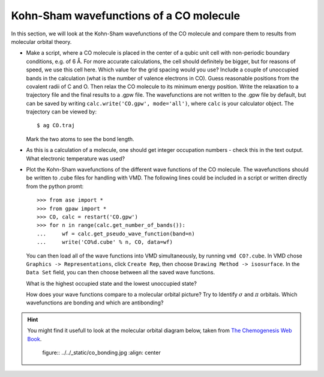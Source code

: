 ========================================
Kohn-Sham wavefunctions of a CO molecule
========================================

In this section, we will look at the Kohn-Sham wavefunctions of the CO
molecule and compare them to results from molecular orbital theory.

* Make a script, where a CO molecule is placed in the center of a qubic
  unit cell with non-periodic boundary conditions, e.g. of 6 Å. For
  more accurate calculations, the cell should definitely be bigger,
  but for reasons of speed, we use  this cell here. Which value for the
  grid spacing would you use? Include a couple of unoccupied bands in the
  calculation (what is the number of valence electrons in CO).
  Guess reasonable positions from
  the covalent radii of C and O. Then relax the CO molecule to its
  minimum energy position. Write the relaxation to a trajectory file and
  the final results to a .gpw file. The wavefunctions
  are not written to the .gpw file by default, but can be saved by
  writing ``calc.write('CO.gpw', mode='all')``, where ``calc`` is
  your calculator object. The trajectory can be viewed by::

    $ ag CO.traj

  Mark the two atoms to see the bond length.

* As this is a calculation of a molecule, one should get integer
  occupation numbers - check this in the text output.  What electronic
  temperature was used?

* Plot the Kohn-Sham wavefunctions of the different wave functions of the CO
  molecule. The wavefunctions should be written to .cube files for handling
  with VMD. The following lines could be included in a script or written
  directly from the python promt::

    >>> from ase import *
    >>> from gpaw import *
    >>> CO, calc = restart('CO.gpw')
    >>> for n in range(calc.get_number_of_bands()):
    ...     wf = calc.get_pseudo_wave_function(band=n)
    ...     write('CO%d.cube' % n, CO, data=wf)

  You can then load all of the wave functions into VMD simultaneously,
  by running ``vmd CO?.cube``.  In VMD chose ``Graphics ->
  Representations``, click ``Create Rep``, then choose ``Drawing
  Method -> isosurface``.  In the ``Data Set`` field, you can then
  choose between all the saved wave functions.

  What is the highest occupied state and the lowest unoccupied state?

  How does your wave functions compare to a molecular orbital picture?
  Try to Identify :math:`\sigma` and :math:`\pi` orbitals. Which
  wavefunctions are bonding and which are antibonding?

.. hint::

  You might find it usefull to look at the molecular orbital diagram
  below, taken from `The Chemogenesis Web Book`_.

  .. 

     figure:: ../../_static/co_bonding.jpg
     :align: center

.. _The Chemogenesis Web Book: http://www.meta-synthesis.com/webbook/39_diatomics/diatomics.html#CO
